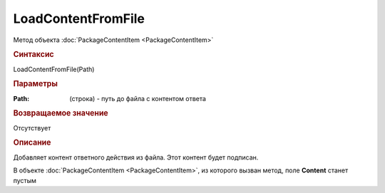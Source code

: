 LoadContentFromFile
==================

Метод объекта :doc:`PackageContentItem <PackageContentItem>`


.. rubric:: Синтаксис

LoadContentFromFile(Path)


.. rubric:: Параметры

:Path: (строка) - путь до файла с контентом ответа


.. rubric:: Возвращаемое значение

Отсутствует


.. rubric:: Описание

Добавляет контент ответного действия из файла. Этот контент будет подписан.

В объекте :doc:`PackageContentItem <PackageContentItem>`, из которого вызван метод, поле **Content** станет пустым